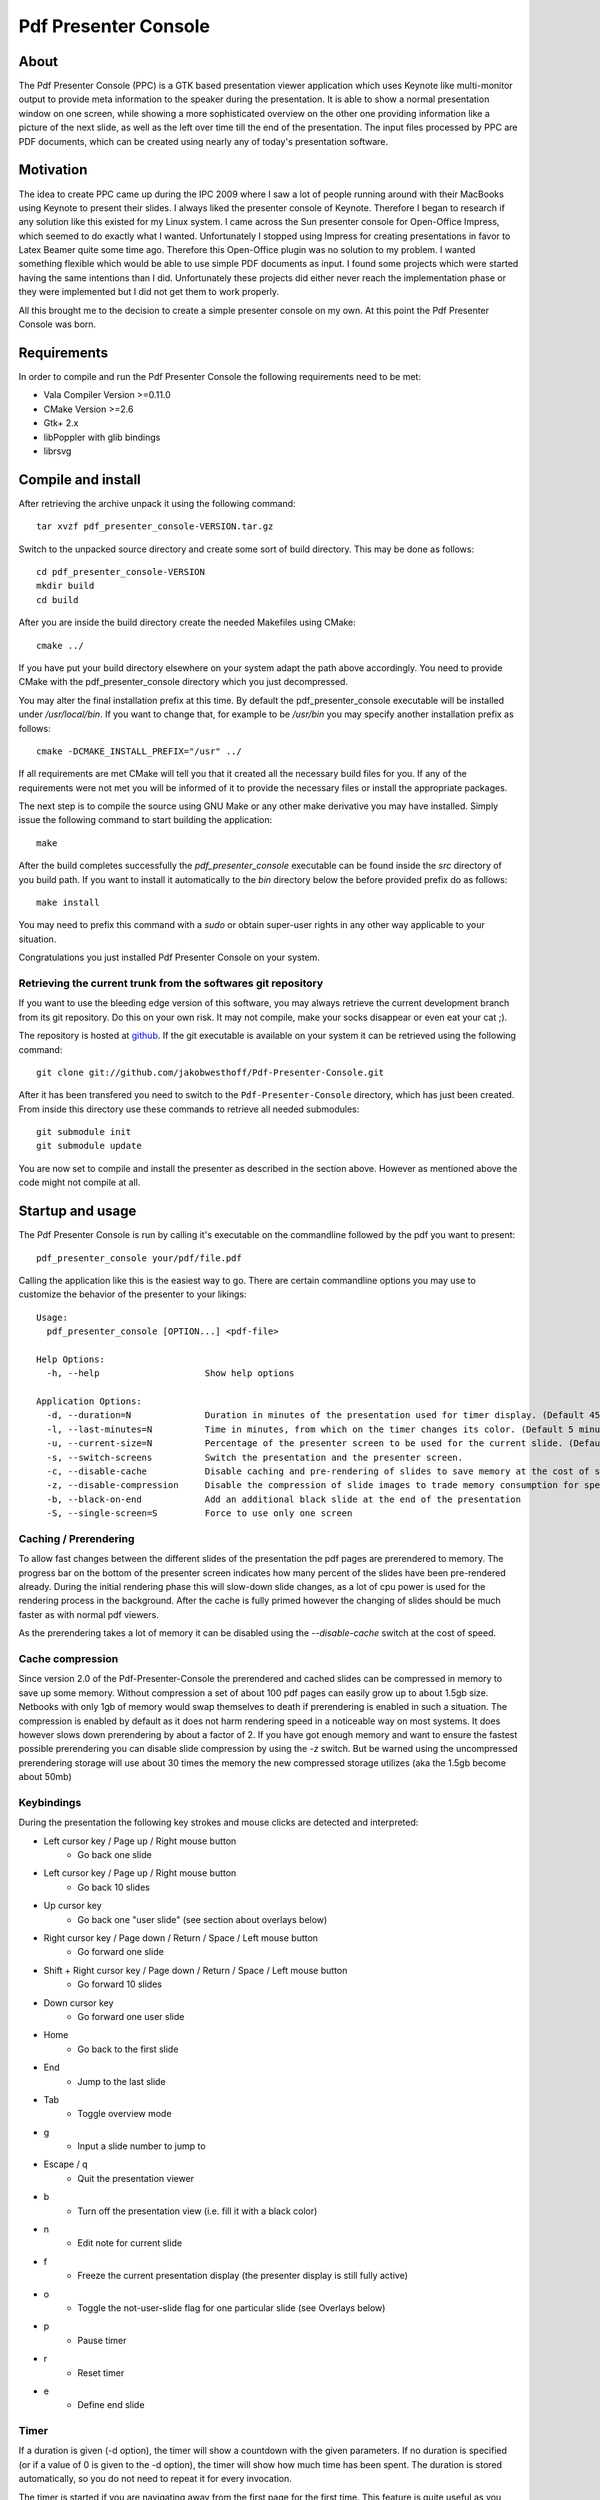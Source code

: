 =====================
Pdf Presenter Console
=====================

About
=====

The Pdf Presenter Console (PPC) is a GTK based presentation viewer application
which uses Keynote like multi-monitor output to provide meta information to the
speaker during the presentation. It is able to show a normal presentation
window on one screen, while showing a more sophisticated overview on the other
one providing information like a picture of the next slide, as well as the left
over time till the end of the presentation. The input files processed by PPC
are PDF documents, which can be created using nearly any of today's presentation
software.

Motivation
==========

The idea to create PPC came up during the IPC 2009 where I saw a lot of people
running around with their MacBooks using Keynote to present their slides. I
always liked the presenter console of Keynote. Therefore I began to research if
any solution like this existed for my Linux system. I came across the Sun
presenter console for Open-Office Impress, which seemed to do exactly what I
wanted. Unfortunately I stopped using Impress for creating presentations in
favor to Latex Beamer quite some time ago. Therefore this Open-Office plugin was
no solution to my problem. I wanted something flexible which would be able to
use simple PDF documents as input. I found some projects which were started
having the same intentions than I did. Unfortunately these projects did either
never reach the implementation phase or they were implemented but I did not get
them to work properly. 

All this brought me to the decision to create a simple presenter console on my
own. At this point the Pdf Presenter Console was born.

Requirements
============

In order to compile and run the Pdf Presenter Console the following
requirements need to be met:

- Vala Compiler Version >=0.11.0
- CMake Version >=2.6
- Gtk+ 2.x
- libPoppler with glib bindings
- librsvg

Compile and install
===================

After retrieving the archive unpack it using the following command::

    tar xvzf pdf_presenter_console-VERSION.tar.gz

Switch to the unpacked source directory and create some sort of build
directory. This may be done as follows::

    cd pdf_presenter_console-VERSION
    mkdir build
    cd build

After you are inside the build directory create the needed Makefiles using
CMake::

    cmake ../

If you have put your build directory elsewhere on your system adapt the path
above accordingly. You need to provide CMake with the pdf_presenter_console
directory which you just decompressed.

You may alter the final installation prefix at this time. By default the
pdf_presenter_console executable will be installed under */usr/local/bin*. If
you want to change that, for example to be */usr/bin* you may specify another
installation prefix as follows::

    cmake -DCMAKE_INSTALL_PREFIX="/usr" ../

If all requirements are met CMake will tell you that it created all the
necessary build files for you. If any of the requirements were not met you
will be informed of it to provide the necessary files or install the
appropriate packages.

The next step is to compile the source using GNU Make or any other make
derivative you may have installed. Simply issue the following command to start
building the application::

    make

After the build completes successfully the *pdf_presenter_console* executable
can be found inside the *src* directory of you build path. If you want to
install it automatically to the *bin* directory below the before provided
prefix do as follows::

    make install

You may need to prefix this command with a *sudo* or obtain super-user rights
in any other way applicable to your situation.

Congratulations you just installed Pdf Presenter Console on your system.


Retrieving the current trunk from the softwares git repository
--------------------------------------------------------------

If you want to use the bleeding edge version of this software, you may always
retrieve the current development branch from its git repository. Do this on
your own risk. It may not compile, make your socks disappear or even eat your
cat ;).

The repository is hosted at github__. If the git executable is available on
your system it can be retrieved using the following command::

    git clone git://github.com/jakobwesthoff/Pdf-Presenter-Console.git

After it has been transfered you need to switch to the
``Pdf-Presenter-Console`` directory, which has just been created. From inside
this directory use these commands to retrieve all needed submodules::

    git submodule init
    git submodule update

You are now set to compile and install the presenter as described in the
section above. However as mentioned above the code might not compile at all.


__ http://github.com/jakobwesthoff/Pdf-Presenter-Console


Startup and usage
=================

The Pdf Presenter Console is run by calling it's executable on the commandline
followed by the pdf you want to present::

    pdf_presenter_console your/pdf/file.pdf

Calling the application like this is the easiest way to go. There are certain
commandline options you may use to customize the behavior of the presenter to
your likings::

    Usage:
      pdf_presenter_console [OPTION...] <pdf-file>

    Help Options:
      -h, --help                    Show help options

    Application Options:
      -d, --duration=N              Duration in minutes of the presentation used for timer display. (Default 45 minutes)
      -l, --last-minutes=N          Time in minutes, from which on the timer changes its color. (Default 5 minutes)
      -u, --current-size=N          Percentage of the presenter screen to be used for the current slide. (Default 60)
      -s, --switch-screens          Switch the presentation and the presenter screen.
      -c, --disable-cache           Disable caching and pre-rendering of slides to save memory at the cost of speed.
      -z, --disable-compression     Disable the compression of slide images to trade memory consumption for speed. (Avg. factor 30)
      -b, --black-on-end            Add an additional black slide at the end of the presentation
      -S, --single-screen=S         Force to use only one screen

Caching / Prerendering
----------------------

To allow fast changes between the different slides of the presentation the pdf
pages are prerendered to memory. The progress bar on the bottom of the
presenter screen indicates how many percent of the slides have been
pre-rendered already. During the initial rendering phase this will slow-down
slide changes, as a lot of cpu power is used for the rendering process in the
background. After the cache is fully primed however the changing of slides
should be much faster as with normal pdf viewers.

As the prerendering takes a lot of memory it can be disabled using the
*--disable-cache* switch at the cost of speed.


Cache compression
-----------------

Since version 2.0 of the Pdf-Presenter-Console the prerendered and cached
slides can be compressed in memory to save up some memory. Without compression
a set of about 100 pdf pages can easily grow up to about 1.5gb size. Netbooks
with only 1gb of memory would swap themselves to death if prerendering is
enabled in such a situation. The compression is enabled by default as it does
not harm rendering speed in a noticeable way on most systems. It does however
slows down prerendering by about a factor of 2. If you have got enough memory
and want to ensure the fastest possible prerendering you can disable slide
compression by using the *-z* switch. But be warned using the uncompressed
prerendering storage will use about 30 times the memory the new compressed
storage utilizes (aka the 1.5gb become about 50mb)


Keybindings
-----------

During the presentation the following key strokes and mouse clicks are detected
and interpreted:

- Left cursor key / Page up / Right mouse button
    - Go back one slide
- Left cursor key / Page up / Right mouse button
    - Go back 10 slides
- Up cursor key
    - Go back one "user slide" (see section about overlays below)
- Right cursor key / Page down / Return / Space / Left mouse button
    - Go forward one slide
- Shift + Right cursor key / Page down / Return / Space / Left mouse button
    - Go forward 10 slides
- Down cursor key
    - Go forward one user slide
- Home
    - Go back to the first slide
- End
    - Jump to the last slide
- Tab
    - Toggle overview mode
- g
    - Input a slide number to jump to
- Escape / q
    - Quit the presentation viewer
- b
    - Turn off the presentation view (i.e. fill it with a black color)
- n
    - Edit note for current slide
- f
    - Freeze the current presentation display (the presenter display is still
      fully active)
- o
    - Toggle the not-user-slide flag for one particular slide (see Overlays
      below)
- p
    - Pause timer
- r
    - Reset timer
- e
    - Define end slide

Timer
-----

If a duration is given (-d option), the timer will show a countdown with the
given parameters. If no duration is specified (or if a value of 0 is given to
the -d option), the timer will show how much time has been spent. The duration
is stored automatically, so you do not need to repeat it for every invocation.

The timer is started if you are navigating away from the first page for the
first time. This feature is quite useful as you may want to show the titlepage
of your presentation while people are still entering the room and the
presentation hasn't really begun yet. If you want to start over you can use the
*r* key which will make the presenter reset the timer.

If a duration is given, at the moment the timer reaches the defined
``last-minutes`` value it will change color to indicate your talk is nearing its
end.  As soon as the timer reaches the zero mark (00:00:00) it will turn red and
count further down showing a negative time, to provide information on how many
minutes you are overtime.

Notes
-----

Textual notes can be displayed for each slide. While in the presentation,
pressing 'n' will allow you to take notes for the screen.  To go out of editing
mode, press the Escape key. Note that while editing a note the keybindings stop
working, i.e. you are not able to change slides.

The notes are stored in the given file in a plain text format, easy to edit
also from outside the program. See the section about the pdfpc format below.

Overview mode
-------------

Pressing tab you can enter the overview mode, where miniatures for the slides
are shown. You can select one slide to jump to with the mouse or with the arrow
keys. You can also define overlays and the end slide (see next sections) in
this mode.

Overlays
--------

Many slide preparation systems allow for overlays, i.e. sets of slides that
are logically grouped together as a single, changing slide. Examples include
enumerations where the single items are displayed one after another or rough
"animations", where parts of a picture change from slide to slide. Pdf
Presenter Console includes facilities for dealing with such overlays.

In this description, we will differentiation between slides (i.e. pages in the
pdf document) and "user slides", that are the logical slides. The standard
forward movement command (page down, enter, etc.) moves through one slide at a
time, as expected. That means that every step in the overlay is traversed.
The backward movement command works differently depending if the current and
previous slides are part of an overlay:

- If the current slide is part of an overlay we just jump to the previous
  slide. That means that we are in the middle of an overlay we can jump
  forward and backward through the single steps of it

- If the current slide is not part of an overlay (or if it is the first one),
  but the previous slides are, we jump to the previous user slide. This means
  that when going back in the presentation you do not have to go through every
  step of the overlay, Pdf Presenter Console just shows the first slide of
  the each overlay. As you normally only go back in a presentation when looking
  for a concrete slide, this is more convenient.

The up and down cursor keys work on a user slide basis. You can use them to
skip the rest of an overlay or to jump to the previous user slide, ignoring the
state of the current slide. The 'n' and 'p' commands also work on a user slide
basis.

When going through an overlay, two additional previews may be activated in the
presenter view, just below the main view, showing the next and the previous
slide in an overlay.

Pdf Presenter Console tries to find these overlays automatically by looking
into the page labels in the pdf file. For LaTeX this works correctly at least
with the beamer class and also modifying the page numbers manually (compiling
with pdflatex). If your preferred slide-producing method does not work correctly
with this detection, you can supply this information using the 'o' key for each
slide that is part of an overlay (except the first one!). The page numbering is
also adapted. This information is automatically stored.

End slide
---------

Some people like to have some additional, backup slides after the last slide in
the actual presentation. Things like bibliographic references or slides
referring to specialized questions are typical examples. Pdf Presenter Console
lets you define which is the last slide in the actual presentation vie the 'e'
key. This just changes the progress display in the presenter screen, as to have
a better overview of how many slides are left.

pdfpc Files
-----------

The notes and other additional information are stored in a file with the
extension "pdfpc". When invoking Pdf Presenter Console with a non pdfpc file, it
automatically checks if there exists such a file and in this case loads the
additional information. This means that you normally do not have to deal with
this kind of files explicitly.

There are however cases where you may want to edit the files manually. The most
typical case is if you add or remove some slides after you have edited notes or
defined overlays. It may be quicker to edit the pdfpc file than to re-enter the
whole information. Future versions may include external tools for dealing with
this case automatically.

The files are plain-text files that should be fairly self-explanatory. A couple
of things to note
- The slide numbers of the notes refer to user slides
- The [notes] sections must be the last one in the file
- For the programmers out there: slide indexes start at 1

Download
========

The most recent release can always be obtained from:

    http://westhoffswelt.de

The latest and bleeding edge development version can be obtained by checking
out the development git repository using the following command::

    $ git clone git://github.com/jakobwesthoff/Pdf-Presenter-Console.git

The trunk version is not guaranteed to build or be working correctly. So be
warned if you use it. 


Contact
=======

Every comment or idea for a future version of this presenter is welcome. Just
send a mail to jakob@westhoffswelt.de. 

Other ways of contact can be retrieved through visiting

    http://westhoffswelt.de



..
   Local Variables:
   mode: rst
   fill-column: 79
   End: 
   vim: et syn=rst tw=79
